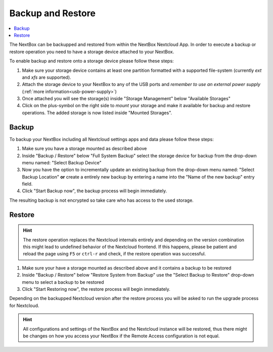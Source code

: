 Backup and Restore
==================

.. contents:: :local:


The NextBox can be backupped and restored from within the NextBox Nextcloud App. In order to 
execute a backup or restore operation you need to have a storage device attached to your NextBox.

To enable backup and restore onto a storage device please follow these steps:

1. Make sure your storage device contains at least one partition formatted with a supported file-system
   (currently *ext* and *xfs* are supported).

2. Attach the storage device to your NextBox to any of the USB ports and *remember to use an external
   power supply* (:ref:`more information<usb-power-supply>`)

3. Once attached you will see the storage(s) inside "Storage Management" below "Available Storages"

4. Click on the plus-symbol on the right side to *mount* your storage and make it available for 
   backup and restore operations. The added storage is now listed inside "Mounted Storages".


Backup
-------

To backup your NextBox including all Nextcloud settings apps and data please follow these steps:

1. Make sure you have a storage mounted as described above

2. Inside "Backup / Restore" below "Full System Backup" select the storage
   device for backup from the drop-down menu named: "Select Backup Device"

3. Now you have the option to incrementally update an existing backup from the drop-down menu named:
   "Select Backup Location" **or** create a entirely new backup by entering a name into the 
   "Name of the new backup" entry field.

4. Click "Start Backup now", the backup process will begin immediately.

The resulting backup is not encrypted so take care who has access to the used storage.

Restore
--------

.. hint::
   The restore operation replaces the Nextcloud internals entirely and depending on the version
   combination this might lead to undefined behavior of the Nextcloud frontend. If this happens, 
   please be patient and reload the page using ``F5`` or ``ctrl-r`` and check, if the restore 
   operation was successful.

1. Make sure your have a storage mounted as described above and it contains a backup to be restored

2. Inside "Backup / Restore" below "Restore System from Backup" use the "Select Backup to Restore"
   drop-down menu to select a backup to be restored

3. Click "Start Restoring now", the restore process will begin immediately.

Depending on the backupped Nextcloud version after the restore process you will be asked to run
the upgrade process for Nextcloud. 


.. hint::
   All configurations and settings of the NextBox and the Nextcloud instance will be restored, thus
   there might be changes on how you access your NextBox if the Remote Access configuration is 
   not equal.



.. _Nextcloud WebDAV documentation: https://docs.nextcloud.com/server/20/user_manual/en/files/access_webdav.html


